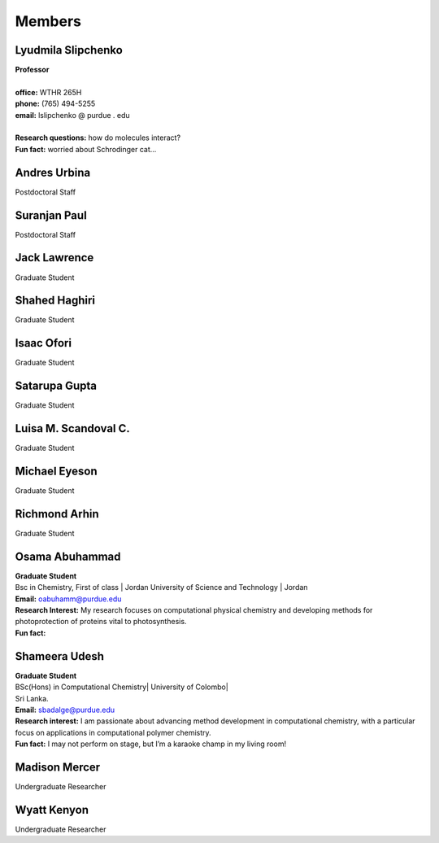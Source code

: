 Members
=======


Lyudmila Slipchenko
-------------------

.. container:: image-text-block


   .. image:: _static/images/Lyudmila_Slipchenko.jpg
      :alt: Lyudmila Slipchenko
      :width: 40%
      :align: left

| **Professor**
|
| **office:** WTHR 265H
| **phone:** (765) 494-5255
| **email:** lslipchenko @ purdue . edu
| 
| **Research questions:** how do molecules interact?
| **Fun fact:** worried about Schrodinger cat... 



.. raw:: html

   <div style="clear: both;"></div>



Andres Urbina
-------------

.. container:: image-text-block

   .. image:: _static/images/Andres_Urbina.jpg
      :alt: Andres Urbina
      :width: 25%
      :align: left

Postdoctoral Staff 



.. raw:: html

   <div style="clear: both;"></div>




Suranjan Paul
-------------

.. container:: image-text-block

   .. image:: _static/images/Suranjan_Paul.jpg
      :alt: Suranjan Paul
      :width: 25%
      :align: left

Postdoctoral Staff


.. raw:: html
   
   <div style="clear: both;"></div>



Jack Lawrence
-------------

.. container:: image-text-block

   .. image:: _static/images/Jack_Lawrence.jpg
      :alt: Jack Lawrence
      :width: 25%
      :align: left

Graduate Student


.. raw:: html

   <div style="clear: both;></div>



Shahed Haghiri
--------------

.. container:: image-text-block

   .. image:: _static/images/Shahed_Haghiri.jpg
      :alt: Shahed Haghiri
      :width: 25%
      :align: left

Graduate Student


.. raw:: html

   <div style="clear: both;></div>


Isaac Ofori
-----------

.. container:: image-text-block

   .. image:: _static/images/Isaac_Ofori.jpg
      :alt: Isaac Ofori
      :width: 25%
      :align: left

Graduate Student


.. raw:: html

   <div style="clear: both;></div>


Satarupa Gupta
--------------

.. container:: image-text-block

   .. image:: _static/images/Satarupa_Gupt.jpg
      :alt: Satarupa Gupta
      :width: 25%
      :align: left

Graduate Student 


.. raw:: html

   <div style="clear: both;></div>


Luisa M. Scandoval C.
---------------------

.. container:: image-text-block

   .. image:: _static/images/Luisa_Scandoval.jpg
      :alt: Luisa M. Scandoval C.
      :width: 25%
      :align: left

Graduate Student


.. raw:: html

   <div style="clear: both;></div>


Michael Eyeson
--------------

.. container:: image-text-block

   .. image:: _static/images/Michael_Eyeson.jpg
      :alt: Michael Eyeson
      :width: 25%
      :align: left

Graduate Student


.. raw:: html

   <div style="clear: both;></div>


Richmond Arhin
--------------

.. container:: image-text-block

   .. image:: _static/images/Richmond_Arhin.jpg
      :alt: Richmond Arhin
      :width: 25%
      :align: left

Graduate Student


.. raw:: html

   <div style="clear: both;></div>


Osama Abuhammad
---------------

.. container:: image-text-block

   .. image:: _static/images/Osama_Abuhammad.jpg
      :alt: Osama Abuhammad
      :width: 25%
      :align: left

| **Graduate Student**
| Bsc in Chemistry, First of class | Jordan University of Science and Technology | Jordan
| **Email:** oabuhamm@purdue.edu
| **Research Interest:** My research focuses on computational physical chemistry and developing methods for photoprotection of proteins vital to photosynthesis.
| **Fun fact:** 



.. raw:: html

   <div style="clear: both;></div>


Shameera Udesh
--------------

.. container:: image-text-block

   .. image:: _static/images/Shameera_Udesh.jpg
      :alt: Shameera Udesh
      :width: 25%
      :align: left

| **Graduate Student**
| BSc(Hons) in Computational Chemistry| University of Colombo|  
| Sri Lanka.  
| **Email:** sbadalge@purdue.edu  
| **Research interest:** I am passionate about advancing method development in computational chemistry, with a particular focus on applications in computational polymer chemistry.  
| **Fun fact:** I may not perform on stage, but I’m a karaoke champ in my living room! 

.. raw:: html

   <div style="clear: both;></div>

Madison Mercer
--------------

.. container:: image-text-block

   .. image:: _static/images/Madison_Mercer.jpg
      :alt: Madison Mercer
      :width: 25%
      :align: left

Undergraduate Researcher


.. raw:: html

   <div style="clear: both;></div>


Wyatt Kenyon
-------------

.. container:: image-text-block

   .. image:: _static/images/Wyatt_Kenyon.jpg
      :alt: Wyatt Kenyon
      :width: 25%
      :align: left

Undergraduate Researcher


